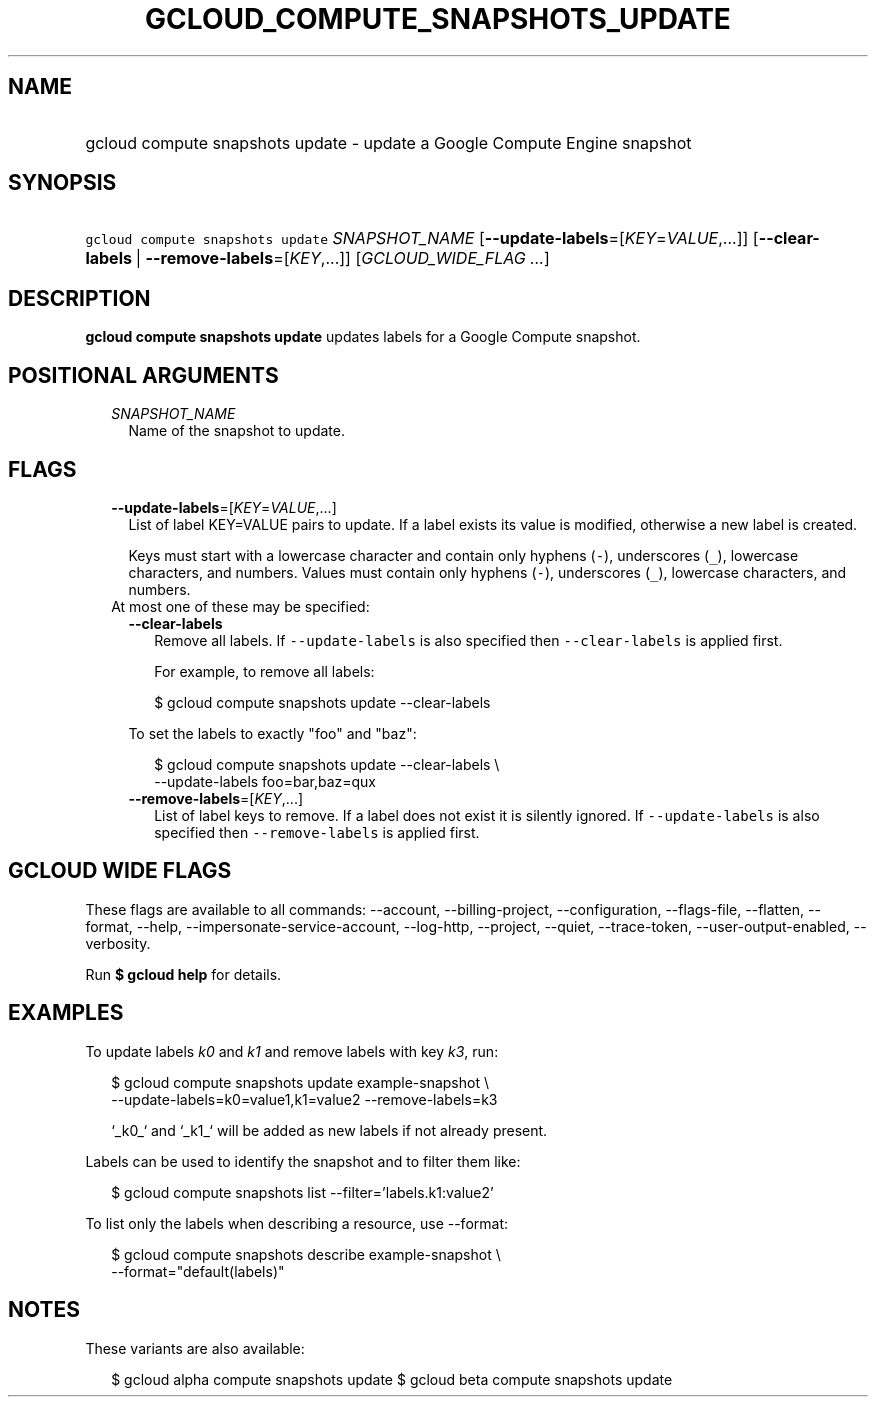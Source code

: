 
.TH "GCLOUD_COMPUTE_SNAPSHOTS_UPDATE" 1



.SH "NAME"
.HP
gcloud compute snapshots update \- update a Google Compute Engine snapshot



.SH "SYNOPSIS"
.HP
\f5gcloud compute snapshots update\fR \fISNAPSHOT_NAME\fR [\fB\-\-update\-labels\fR=[\fIKEY\fR=\fIVALUE\fR,...]] [\fB\-\-clear\-labels\fR\ |\ \fB\-\-remove\-labels\fR=[\fIKEY\fR,...]] [\fIGCLOUD_WIDE_FLAG\ ...\fR]



.SH "DESCRIPTION"

\fBgcloud compute snapshots update\fR updates labels for a Google Compute
snapshot.



.SH "POSITIONAL ARGUMENTS"

.RS 2m
.TP 2m
\fISNAPSHOT_NAME\fR
Name of the snapshot to update.


.RE
.sp

.SH "FLAGS"

.RS 2m
.TP 2m
\fB\-\-update\-labels\fR=[\fIKEY\fR=\fIVALUE\fR,...]
List of label KEY=VALUE pairs to update. If a label exists its value is
modified, otherwise a new label is created.

Keys must start with a lowercase character and contain only hyphens (\f5\-\fR),
underscores (\f5_\fR), lowercase characters, and numbers. Values must contain
only hyphens (\f5\-\fR), underscores (\f5_\fR), lowercase characters, and
numbers.

.TP 2m

At most one of these may be specified:

.RS 2m
.TP 2m
\fB\-\-clear\-labels\fR
Remove all labels. If \f5\-\-update\-labels\fR is also specified then
\f5\-\-clear\-labels\fR is applied first.

For example, to remove all labels:

.RS 2m
$ gcloud compute snapshots update \-\-clear\-labels
.RE

To set the labels to exactly "foo" and "baz":

.RS 2m
$ gcloud compute snapshots update \-\-clear\-labels \e
  \-\-update\-labels foo=bar,baz=qux
.RE

.TP 2m
\fB\-\-remove\-labels\fR=[\fIKEY\fR,...]
List of label keys to remove. If a label does not exist it is silently ignored.
If \f5\-\-update\-labels\fR is also specified then \f5\-\-remove\-labels\fR is
applied first.


.RE
.RE
.sp

.SH "GCLOUD WIDE FLAGS"

These flags are available to all commands: \-\-account, \-\-billing\-project,
\-\-configuration, \-\-flags\-file, \-\-flatten, \-\-format, \-\-help,
\-\-impersonate\-service\-account, \-\-log\-http, \-\-project, \-\-quiet,
\-\-trace\-token, \-\-user\-output\-enabled, \-\-verbosity.

Run \fB$ gcloud help\fR for details.



.SH "EXAMPLES"

To update labels \f5\fIk0\fR\fR and \f5\fIk1\fR\fR and remove labels with key
\f5\fIk3\fR\fR, run:

.RS 2m
$ gcloud compute snapshots update example\-snapshot \e
    \-\-update\-labels=k0=value1,k1=value2 \-\-remove\-labels=k3
.RE

.RS 2m
`_k0_` and `_k1_` will be added as new labels if not already present.
.RE

Labels can be used to identify the snapshot and to filter them like:

.RS 2m
$ gcloud compute snapshots list \-\-filter='labels.k1:value2'
.RE

To list only the labels when describing a resource, use \-\-format:

.RS 2m
$ gcloud compute snapshots describe example\-snapshot \e
    \-\-format="default(labels)"
.RE



.SH "NOTES"

These variants are also available:

.RS 2m
$ gcloud alpha compute snapshots update
$ gcloud beta compute snapshots update
.RE

